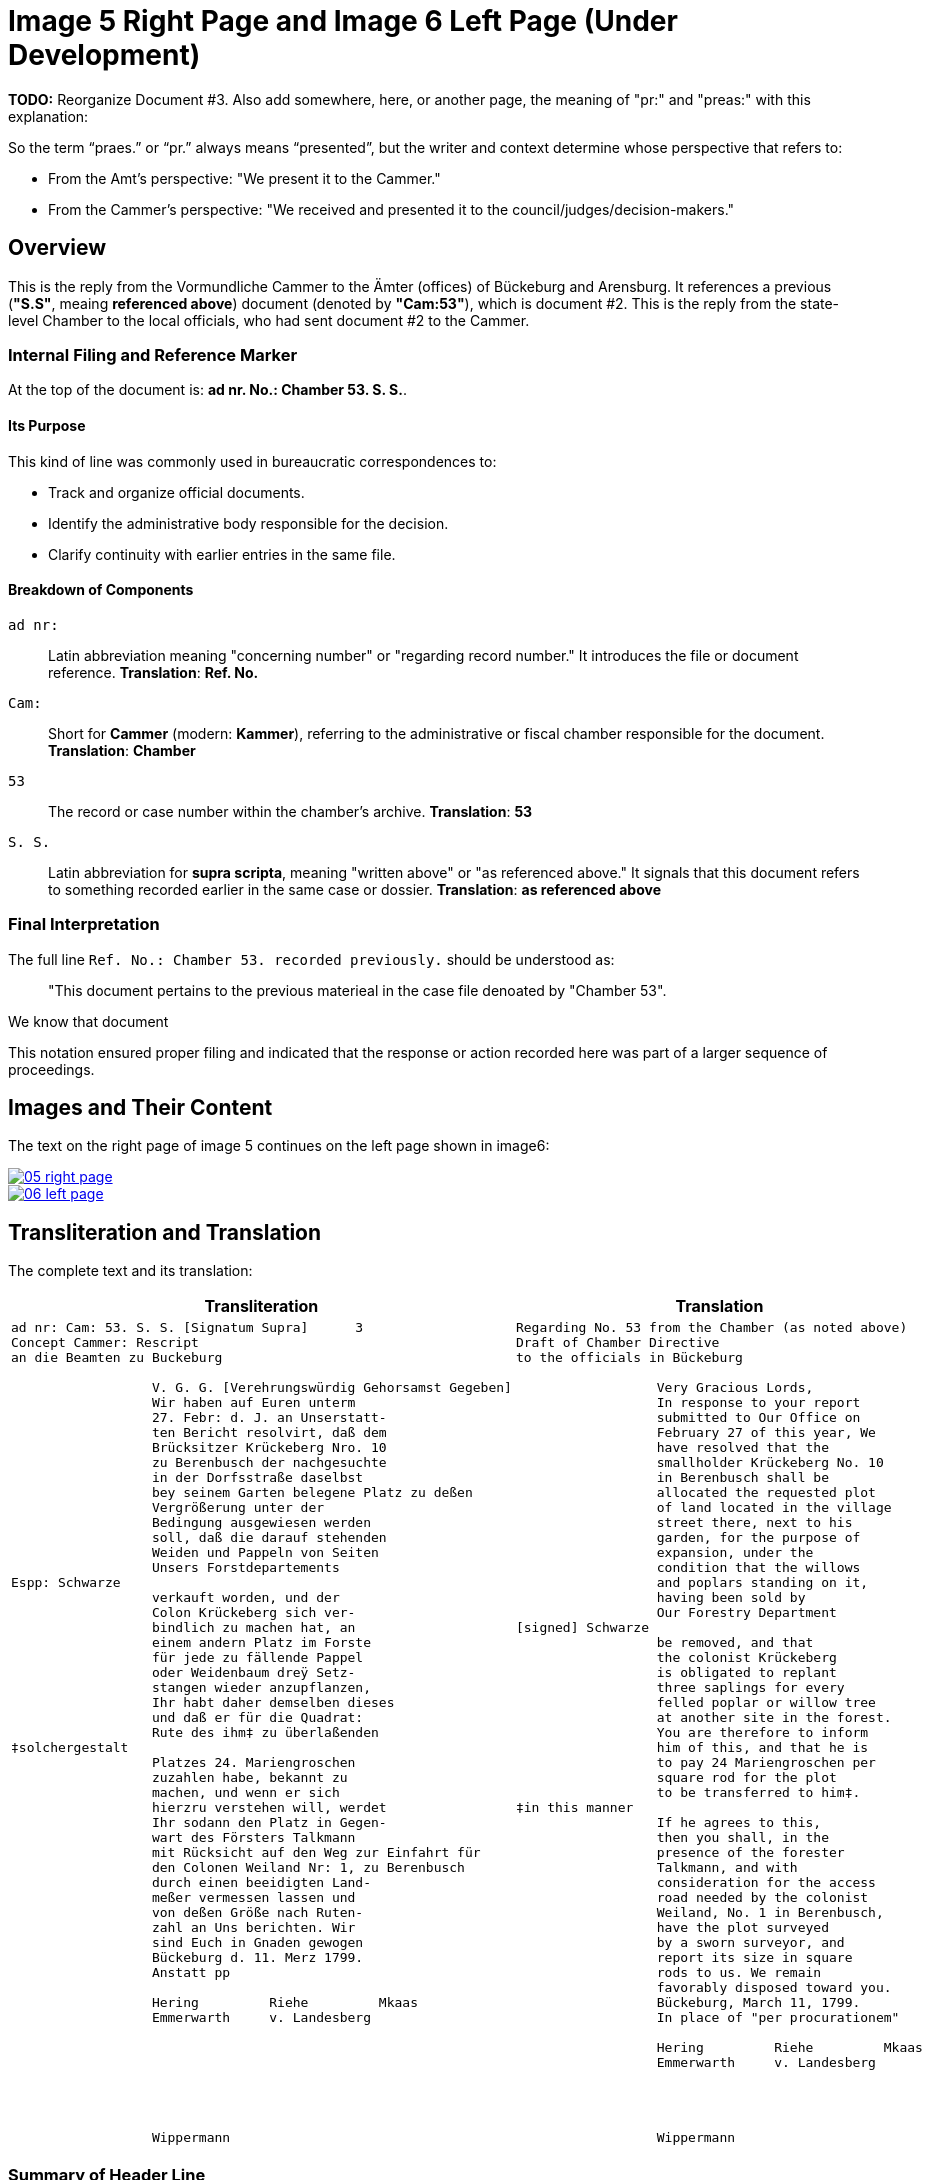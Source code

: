 = Image 5 Right Page and Image 6 Left Page (Under Development)
:page-role: wide

**TODO:** Reorganize Document #3. Also add somewhere, here, or another page, the meaning of "pr:" and "preas:" with
this explanation:

So the term “praes.” or “pr.” always means “presented”, but the writer and context determine whose perspective that refers to:

* From the Amt’s perspective: "We present it to the Cammer."
* From the Cammer’s perspective: "We received and presented it to the council/judges/decision-makers."

== Overview

This is the reply from the Vormundliche Cammer to the Ämter (offices) of Bückeburg and Arensburg. It references a previous (*"S.S"*,
meaing *referenced above*) document (denoted by *"Cam:53"*), which is document #2. This is the reply from the
state-level Chamber to the local officials, who had sent document #2 to the Cammer.

=== Internal Filing and Reference Marker

At the top of the document is: *ad nr. No.: Chamber 53. S. S.*. 

==== Its Purpose

This kind of line was commonly used in bureaucratic correspondences to:

- Track and organize official documents.
- Identify the administrative body responsible for the decision.
- Clarify continuity with earlier entries in the same file.

==== Breakdown of Components

`ad nr:`:: Latin abbreviation meaning "concerning number" or "regarding record number." It introduces the file or
document reference.  **Translation**: *Ref. No.*

`Cam:`:: Short for *Cammer* (modern: *Kammer*), referring to the administrative or fiscal chamber responsible for
the document.  **Translation**: *Chamber*

`53`:: The record or case number within the chamber's archive.  **Translation**: *53*

`S. S.`:: Latin abbreviation for *supra scripta*, meaning "written above" or "as referenced above." It signals that
this document refers to something recorded earlier in the same case or dossier.  **Translation**: *as referenced
above*

=== Final Interpretation

The full line `Ref. No.: Chamber 53. recorded previously.` should be understood as:

> "This document pertains to the previous materieal in the case file denoated by "Chamber 53". 

We know that document 

This notation ensured proper filing and indicated that the response or action recorded here was part of a larger sequence of proceedings.

== Images and Their Content

The text on the right page of image 5 continues on the left page shown in image6:

image::05-right-page.png[link=self]

image::06-left-page.png[link=self]

== Transliteration and Translation

The complete text and its translation:

[cols="1a,1a", options="header"]
|===
| Transliteration
| Translation

|
[verse]
____
ad nr: Cam: 53. S. S. [Signatum Supra]      3
Concept Cammer: Rescript
an die Beamten zu Buckeburg

                  V. G. G. [Verehrungswürdig Gehorsamst Gegeben]
                  Wir haben auf Euren unterm
                  27. Febr: d. J. an Unserstatt-
                  ten Bericht resolvirt, daß dem
                  Brücksitzer Krückeberg Nro. 10
                  zu Berenbusch der nachgesuchte
                  in der Dorfsstraße daselbst
                  bey seinem Garten belegene Platz zu deßen
                  Vergrößerung unter der
                  Bedingung ausgewiesen werden
                  soll, daß die darauf stehenden
                  Weiden und Pappeln von Seiten
                  Unsers Forstdepartements
Espp: Schwarze
                  verkauft worden, und der
                  Colon Krückeberg sich ver-
                  bindlich zu machen hat, an
                  einem andern Platz im Forste
                  für jede zu fällende Pappel
                  oder Weidenbaum dreÿ Setz-
                  stangen wieder anzupflanzen,
                  Ihr habt daher demselben dieses
                  und daß er für die Quadrat:
                  Rute des ihm‡ zu überlaßenden
‡solchergestalt
                  Platzes 24. Mariengroschen
                  zuzahlen habe, bekannt zu
                  machen, und wenn er sich
                  hierzru verstehen will, werdet
                  Ihr sodann den Platz in Gegen-
                  wart des Försters Talkmann
                  mit Rücksicht auf den Weg zur Einfahrt für
                  den Colonen Weiland Nr: 1, zu Berenbusch
                  durch einen beeidigten Land-
                  meßer vermessen lassen und
                  von deßen Größe nach Ruten-
                  zahl an Uns berichten. Wir
                  sind Euch in Gnaden gewogen
                  Bückeburg d. 11. Merz 1799.
                  Anstatt pp
                  
                  Hering         Riehe         Mkaas
                  Emmerwarth     v. Landesberg







                  Wippermann
____
|
[verse]
____
Regarding No. 53 from the Chamber (as noted above)
Draft of Chamber Directive
to the officials in Bückeburg

                  Very Gracious Lords,
                  In response to your report
                  submitted to Our Office on
                  February 27 of this year, We
                  have resolved that the
                  smallholder Krückeberg No. 10
                  in Berenbusch shall be
                  allocated the requested plot
                  of land located in the village
                  street there, next to his
                  garden, for the purpose of
                  expansion, under the
                  condition that the willows
                  and poplars standing on it,
                  having been sold by
                  Our Forestry Department
[signed] Schwarze
                  be removed, and that
                  the colonist Krückeberg
                  is obligated to replant
                  three saplings for every
                  felled poplar or willow tree
                  at another site in the forest.
                  You are therefore to inform
                  him of this, and that he is
                  to pay 24 Mariengroschen per
                  square rod for the plot
                  to be transferred to him‡.
‡in this manner
                  If he agrees to this,
                  then you shall, in the
                  presence of the forester
                  Talkmann, and with
                  consideration for the access
                  road needed by the colonist
                  Weiland, No. 1 in Berenbusch,
                  have the plot surveyed
                  by a sworn surveyor, and
                  report its size in square
                  rods to us. We remain
                  favorably disposed toward you.
                  Bückeburg, March 11, 1799.
                  In place of "per procurationem"

                  Hering         Riehe         Mkaas
                  Emmerwarth     v. Landesberg




                  Wippermann
____
|===


[role="section-narrow"]
=== Summary of Header Line

[cols="1,3", options="header"]
|===
| Line
| Meaning

| *ad nr: Cam: 53. S. S.*
| Filing reference: This rescript belongs to *Chamber case no. 53*, under the filing or subject category "S. S."

| *Concept Cammer: Rescript*
| This is a *draft decree* (rescript) originating from the *Cammer* (chamber office), likely concerning land, property, or forestry matters.

| *an die Beamten zu Buckeburg*
| Addressee: the civil officials stationed in *Bückeburg*, who are responsible for executing or communicating the contents of the rescript.
|===

[role="section-narrow"]
=== Glossary of Terms

ad nr:: Latin abbreviation for *ad numerum*, meaning "to the number." Used in file routing and administrative referencing. It indicates the document concerns or belongs to a case or entry listed under a specific file number.

Cam:: Abbreviation of *Cammer* (or *Kammer* in modern German), meaning the **chamber**, referring to the *Cammeralbehörde* (chamber office or finance office) in charge of managing land, taxation, forestry, and estate matters. "Cam: 53." indicates this document relates to file number 53 in the chamber's records.

S. S.:: The meaning is uncertain but is almost certainly an administrative abbreviation. Both characters are uppercase and followed by periods. Possibly stands for:
* *Sub Signatur*, *Supplementum*, or *Special-Sachen* (special matters),
* or an internal filing code used to denote subcategories within a Cammer file.
The ambiguity in the style of the first "S" (it differs from the second) is likely due to the handwriting style, not semantic difference.

Concept Cammer: Rescript:: Indicates this is a **conceptual draft (Concept)** of a **rescript** (a formal written reply or decree) issued by the **Cammer** (chamber office). Rescripts were typically responses to petitions or reports sent up from local offices.

an die Beamten zu Buckeburg:: "To the officials in Bückeburg." This line completes the heading: it is a **draft rescript from the Cammer**, addressed **to the civil officials of Bückeburg**. These officials were tasked with carrying out and communicating the decision.

Espp: Schwarze:: A marginal or side notation, identifying the **scribe**, **secretary**, or possibly the **reviewing official**. "Espp:" is most likely an abbreviation of *Especiert* (meaning: "specified by") or a shorthand scribe initial. **Schwarze** is a surname. This note is written at the left margin and indicates authorship, approval, or secretarial involvement.

‡solchergestalt:: The word "solchergestalt" means "in such a manner" or "in this form." It serves as a **discourse marker** that introduces a condition or framework that has just been described. The double dagger (‡) appears both in the margin and in the body of the text:
* It serves as a **visual reference mark**, directing the reader from a marginal note (or side instruction) into the point in the text where it applies.
* In this document, it emphasizes the section that contains the **financial obligation** (payment of 24 Mariengroschen per square Rute for the land being assigned).

Quadrat: Rute:: A **square rod** or **square perch**, a historical unit of area (1 Rute ≈ 3.77 meters, so a square Rute ≈ 14.2 m²). The tenant was charged 24 Mariengroschen per Quadrat-Rute of newly assigned garden land.

Colon:: A term for a peasant farmer with hereditary rights to a plot of land (Latin origin: *colonus*). In Schaumburg-Lippe, "Colon" designated a full-status rural landholder, as opposed to lesser holders like a Köter.

Brücksitzer:: A type of rural settler — possibly someone whose house adjoins a bridge (*Brück*) or a minor landholding class.

d. J.:: Abbreviation for *dieses Jahres*, meaning “of this year.” Common dating shorthand.

Unserstatteten:: Archaic spelling for *unserstatteten*, a past participle meaning “submitted to us” (i.e., the report previously sent to the Chamber).

resolvirt:: Archaic spelling of *resolvieren* (resolved, decided).

Setzstangen:: Young saplings or planting poles. The term appears in forestry regulations. Here, Krückeberg is obligated to plant **three new saplings** for each willow or poplar tree removed.

Forstdepartement:: The **forestry department** responsible for managing tree cutting, planting obligations, and land-use rules related to woodland and timber.

Mariengroschen:: A coin denomination used in various North German states in the 18th–19th centuries. Twenty-four Mariengroschen = financial compensation for each Quadrat-Rute assigned to Krückeberg.

überlaßenden:: Archaic form of *überlassenden* (being transferred or granted).


                         
